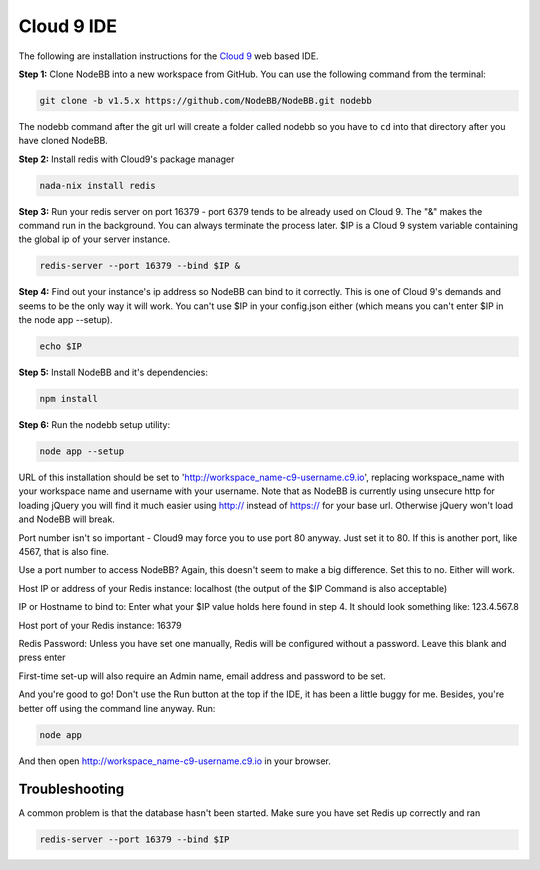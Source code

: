 Cloud 9 IDE
===========

The following are installation instructions for the `Cloud 9 <https://c9.io/>`_ web based IDE.

**Step 1:** Clone NodeBB into a new workspace from GitHub. You can use the following command from the terminal:

.. code:: bash

	git clone -b v1.5.x https://github.com/NodeBB/NodeBB.git nodebb

The nodebb command after the git url will create a folder called nodebb so you have to ``cd`` into that directory after you have cloned NodeBB.

**Step 2:** Install redis with Cloud9's package manager

.. code:: bash

	nada-nix install redis

**Step 3:** Run your redis server on port 16379 - port 6379 tends to be already used on Cloud 9. The "&" makes the command run in the background. You can always terminate the process later. $IP is a Cloud 9 system variable containing the global ip of your server instance.

.. code:: bash

	redis-server --port 16379 --bind $IP &

**Step 4:** Find out your instance's ip address so NodeBB can bind to it correctly. This is one of Cloud 9's demands and seems to be the only way it will work. You can't use $IP in your config.json either (which means you can't enter $IP in the node app --setup).

.. code:: bash

	echo $IP

**Step 5:** Install NodeBB and it's dependencies:

.. code:: bash

	npm install

**Step 6:** Run the nodebb setup utility:

.. code:: bash

	node app --setup

URL of this installation should be set to 'http://workspace_name-c9-username.c9.io', replacing workspace_name with your workspace name and username with your username. Note that as NodeBB is currently using unsecure http for loading jQuery you will find it much easier using http:// instead of https:// for your base url. Otherwise jQuery won't load and NodeBB will break.

Port number isn't so important - Cloud9 may force you to use port 80 anyway. Just set it to 80. If this is another port, like 4567, that is also fine.

Use a port number to access NodeBB? Again, this doesn't seem to make a big difference. Set this to no. Either will work.

Host IP or address of your Redis instance: localhost (the output of the $IP Command is also acceptable)

IP or Hostname to bind to: Enter what your $IP value holds here found in step 4. It should look something like: 123.4.567.8

Host port of your Redis instance: 16379

Redis Password: Unless you have set one manually, Redis will be configured without a password. Leave this blank and press enter

First-time set-up will also require an Admin name, email address and password to be set.

And you're good to go! Don't use the Run button at the top if the IDE, it has been a little buggy for me. Besides, you're better off using the command line anyway. Run:

.. code:: bash

	node app

And then open http://workspace_name-c9-username.c9.io in your browser.

Troubleshooting
---------------

A common problem is that the database hasn't been started. Make sure you have set Redis up correctly and ran

.. code:: bash

	redis-server --port 16379 --bind $IP
